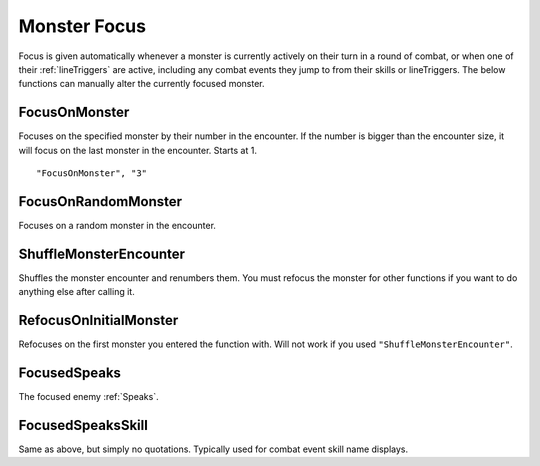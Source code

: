 .. _Focus:

.. _Monster Focus:

**Monster Focus**
==================

Focus is given automatically whenever a monster is currently actively on their turn in a round of combat, or when one of their :ref:`lineTriggers` are active,
including any combat events they jump to from their skills or lineTriggers. The below functions can manually alter the currently focused monster.

**FocusOnMonster**
-------------------
Focuses on the specified monster by their number in the encounter.
If the number is bigger than the encounter size, it will focus on the last monster in the encounter. Starts at 1.

::

  "FocusOnMonster", "3"

**FocusOnRandomMonster**
-------------------------
Focuses on a random monster in the encounter.

**ShuffleMonsterEncounter**
----------------------------
Shuffles the monster encounter and renumbers them. You must refocus the monster for other functions if you want to do anything else after calling it.

**RefocusOnInitialMonster**
---------------------------
Refocuses on the first monster you entered the function with. Will not work if you used ``"ShuffleMonsterEncounter"``.

**FocusedSpeaks**
------------------
The focused enemy :ref:`Speaks`.

**FocusedSpeaksSkill**
-----------------------
Same as above, but simply no quotations. Typically used for combat event skill name displays.
